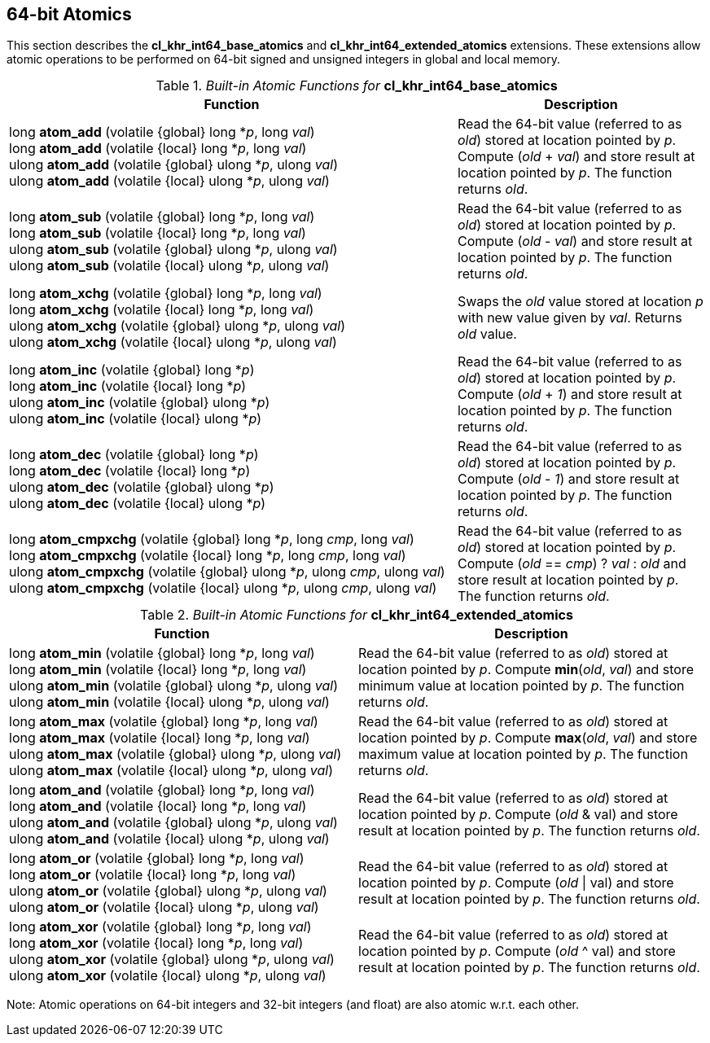 // Copyright 2017-2019 The Khronos Group. This work is licensed under a
// Creative Commons Attribution 4.0 International License; see
// http://creativecommons.org/licenses/by/4.0/

[[cl_khr_int64_atomics]]
== 64-bit Atomics

This section describes the *cl_khr_int64_base_atomics* and *cl_khr_int64_extended_atomics* extensions. These extensions allow atomic operations to be performed on 64-bit signed and unsigned integers in global and local memory.

._Built-in Atomic Functions for_ *cl_khr_int64_base_atomics*
[cols="9,5",options="header",]
|=======================================================================
|*Function* |*Description*

|
long **atom_add** (volatile {global} long *_p_, long _val_) +
long **atom_add** (volatile {local} long *_p_, long _val_) +
{blank}
ulong **atom_add** (volatile {global} ulong *_p_, ulong _val_) +
ulong **atom_add** (volatile {local} ulong *_p_, ulong _val_)

|Read the 64-bit value (referred to as _old_) stored at location
pointed by _p_. Compute (_old_ + _val_) and store result at location
pointed by _p_. The function returns _old_.

|
long **atom_sub** (volatile {global} long *_p_, long _val_) +
long **atom_sub** (volatile {local} long *_p_, long _val_) +
{blank}
ulong **atom_sub** (volatile {global} ulong *_p_, ulong _val_) +
ulong **atom_sub** (volatile {local} ulong *_p_, ulong _val_)

|Read the 64-bit value (referred to as _old_) stored at location
pointed by _p_. Compute (_old_ - _val_) and store result at location
pointed by _p_. The function returns _old_.

|
long **atom_xchg** (volatile {global} long *_p_, long _val_) +
long **atom_xchg** (volatile {local} long *_p_, long _val_) +
{blank}
ulong **atom_xchg** (volatile {global} ulong *_p_, ulong _val_) +
ulong **atom_xchg** (volatile {local} ulong *_p_, ulong _val_)

|Swaps the _old_ value stored at location _p_ with new value given by
_val_. Returns _old_ value.

|
long **atom_inc** (volatile {global} long *_p_) +
long **atom_inc** (volatile {local} long *_p_) +
{blank}
ulong **atom_inc** (volatile {global} ulong *_p_) +
ulong **atom_inc** (volatile {local} ulong *_p_)

|Read the 64-bit value (referred to as _old_) stored at location
pointed by _p_. Compute (_old_ + _1_) and store result at location
pointed by _p_. The function returns _old_.

|
long **atom_dec** (volatile {global} long *_p_) +
long **atom_dec** (volatile {local} long *_p_) +
{blank}
ulong **atom_dec** (volatile {global} ulong *_p_) +
ulong **atom_dec** (volatile {local} ulong *_p_)

|Read the 64-bit value (referred to as _old_) stored at location
pointed by _p_. Compute (_old_ - _1_) and store result at location
pointed by _p_. The function returns _old_.

|
long **atom_cmpxchg** (volatile {global} long *_p_, long _cmp_, long _val_) +
long **atom_cmpxchg** (volatile {local} long *_p_, long _cmp_, long _val_) +
{blank}
ulong **atom_cmpxchg** (volatile {global} ulong *_p_, ulong _cmp_, ulong _val_) +
ulong **atom_cmpxchg** (volatile {local} ulong *_p_, ulong _cmp_, ulong _val_)

|Read the 64-bit value (referred to as _old_) stored at location
pointed by _p_. Compute (_old_ == _cmp_) ? _val_ : _old_ and store
result at location pointed by _p_. The function returns _old_.

|=======================================================================

._Built-in Atomic Functions for_ *cl_khr_int64_extended_atomics*
[cols=",",options="header",]
|=======================================================================
|*Function* |*Description*

|
long **atom_min** (volatile {global} long *_p_, long _val_) +
long **atom_min** (volatile {local} long *_p_, long _val_) +
{blank}
ulong **atom_min** (volatile {global} ulong *_p_, ulong _val_) +
ulong **atom_min** (volatile {local} ulong *_p_, ulong _val_)

|Read the 64-bit value (referred to as _old_) stored at location
pointed by _p_. Compute *min*(_old_, _val_) and store minimum value at
location pointed by _p_. The function returns _old_.

|
long **atom_max** (volatile {global} long *_p_, long _val_) +
long **atom_max** (volatile {local} long *_p_, long _val_) +
{blank}
ulong **atom_max** (volatile {global} ulong *_p_, ulong _val_) +
ulong **atom_max** (volatile {local} ulong *_p_, ulong _val_)

|Read the 64-bit value (referred to as _old_) stored at location
pointed by _p_. Compute *max*(_old_, _val_) and store maximum value at
location pointed by _p_. The function returns _old_.

|
long **atom_and** (volatile {global} long *_p_, long _val_) +
long **atom_and** (volatile {local} long *_p_, long _val_) +
{blank}
ulong **atom_and** (volatile {global} ulong *_p_, ulong _val_) +
ulong **atom_and** (volatile {local} ulong *_p_, ulong _val_)

|Read the 64-bit value (referred to as _old_) stored at location
pointed by _p_. Compute (_old_ & val) and store result at location
pointed by _p_. The function returns _old_.

|
long **atom_or** (volatile {global} long *_p_, long _val_) +
long **atom_or** (volatile {local} long *_p_, long _val_) +
{blank}
ulong **atom_or** (volatile {global} ulong *_p_, ulong _val_) +
ulong **atom_or** (volatile {local} ulong *_p_, ulong _val_)

|Read the 64-bit value (referred to as _old_) stored at location
pointed by _p_. Compute (_old_ \| val) and store result at location
pointed by _p_. The function returns _old_.

|
long **atom_xor** (volatile {global} long *_p_, long _val_) +
long **atom_xor** (volatile {local} long *_p_, long _val_) +
{blank}
ulong **atom_xor** (volatile {global} ulong *_p_, ulong _val_) +
ulong **atom_xor** (volatile {local} ulong *_p_, ulong _val_)

|Read the 64-bit value (referred to as _old_) stored at location
pointed by _p_. Compute (_old_ ^ val) and store result at location
pointed by _p_. The function returns _old_.

|=======================================================================

Note: Atomic operations on 64-bit integers and 32-bit integers (and
float) are also atomic w.r.t. each other.
